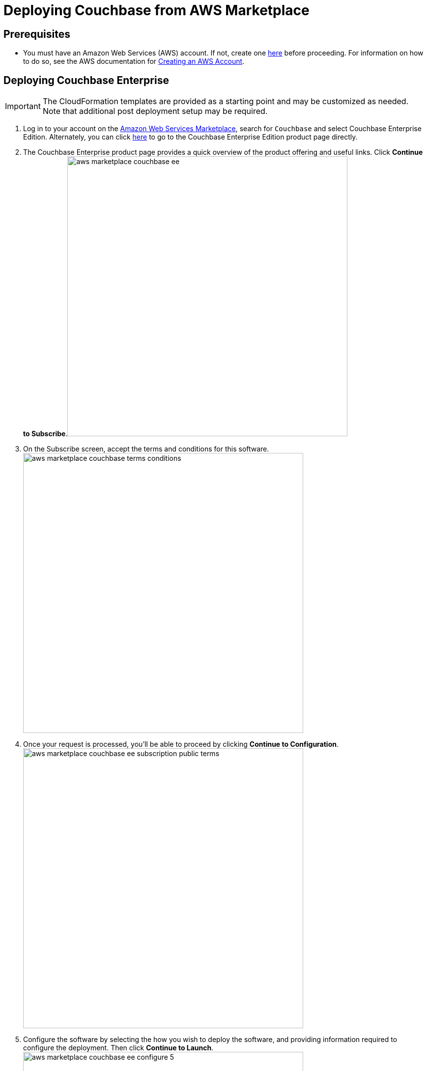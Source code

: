 [#topic_rfg_qjt_xs]
= Deploying Couchbase from AWS Marketplace

== Prerequisites

* You must have an Amazon Web Services (AWS) account.
If not, create one https://aws.amazon.com[here] before proceeding.
For information on how to do so, see the AWS documentation for http://docs.aws.amazon.com/AmazonSimpleDB/latest/DeveloperGuide/AboutAWSAccounts.html[Creating an AWS Account].

== Deploying Couchbase Enterprise

IMPORTANT: The CloudFormation templates are provided as a starting point and may be customized as needed.
Note that additional post deployment setup may be required.

. Log in to your account on the https://aws.amazon.com/marketplace/[Amazon Web Services Marketplace], search for [.input]`Couchbase` and select Couchbase Enterprise Edition.
Alternately, you can click https://aws.amazon.com/marketplace/server/pp/prodview-2qb6yl6xq2one[here] to go to the Couchbase Enterprise Edition product page directly.
. The Couchbase Enterprise product page provides a quick overview of the product offering and useful links.
Click [.uicontrol]*Continue to Subscribe*.image:aws/deploying/aws-marketplace-couchbase-ee.png[,570]
. On the Subscribe screen, accept the terms and conditions for this software.
image:aws/deploying/aws-marketplace-couchbase-terms-conditions.png[,570]
. Once your request is processed, you'll be able to proceed by clicking [.uicontrol]*Continue to Configuration*.
image:aws/deploying/aws-marketplace-couchbase-ee-subscription-public-terms.png[,570]
. Configure the software by selecting the how you wish to deploy the software, and providing information required to configure the deployment.
Then click [.uicontrol]*Continue to Launch*.
image:aws/deploying/aws-marketplace-couchbase-ee-configure-5.png[,570]
. Review your configuration and then choose Launch CloudFormation to launch your configuration through the AWS CloudFormation console.
image:aws/deploying/aws-marketplace-couchbase-ee-launch-action.png[,570]
. You will be redirected to the AWS CloudFormation Console where you must create a stack.
A stack is a group of related resources that you manage as a single unit.
Select the [.input]`Amazon S3 template URL` and then click [.uicontrol]*Next*.image:aws/deploying/aws-marketplace-couchbase-ee-create-stack-select-template.png[,570]
. Enter the stack name and parameter values.
You can choose to use the default values defined in the AWS CloudFormation template or edit them.
Then click [.uicontrol]*Next*.
+
NOTE: The user name and password will be required to log in to the Couchbase Server Web Console later.
+
[#image_icz_f22_qbb]
image::aws/deploying/aws-marketplace-couchbase-ee-create-stack-parameters.png[,570]

. Optionally, you can specify tags for resources in your stack and the required permissions.
Click [.uicontrol]*Next*.image:aws/deploying/aws-marketplace-couchbase-ee-create-stack-options.png[,570]
. Acknowledge that AWS CloudFormation may create IAM resources that provide entities access to make changes to your AWS account and click [.uicontrol]*Create*.
image:aws/deploying/aws-marketplace-couchbase-ee-create-stack-review-options-ack.png[,570]
. The stack creation takes a short while to complete and the status is displayed on the screen.
After the process is completed, you should see a [.output]`CREATE_COMPLETE` status.
image:aws/deploying/aws-marketplace-couchbase-ee-create-stack-complete.png[,570]

[#logging-in]
== Logging in to Your Couchbase Cluster

After the deployment is completed, you can explore the resources created from the AWS EC2 dashboard.
image:aws/logging-in/aws-console-ec2-dashboard.png[,570]

Click [.uicontrol]*Running Instances* under Resources to view the running instances of Couchbase Server and Sync Gateway.
You can select a particular instance to view details such as the instance ID, state, IPv4 Public IP, and so on.
image:aws/logging-in/aws-console-ec2-instances.png[,570]

[#ol_xz2_vsn_nbb]
. This step describes how to log in to the Couchbase Server Web Console.
[#ol_qrc_x5n_nbb]
 .. From the AWS EC2 console, select a running Couchbase Server Instance and copy the IPv4 Public IP.image:aws/logging-in/aws-console-ec2-couchbase-server-instance-public-ip.png[,570]
 .. Open a browser tab and enter the copied IPv4 Public IP along with port 8091 as [.path]_<ipv4-public-ip>:8091_ to open the Couchbase Server Web Console.
 .. Enter the Administrator user name and password you configured when creating the stack to sign in.image:aws/logging-in/aws-couchbase-ee-login.png[,570]
 .. Once you log in successfully, you can see the status of your Couchbase Server cluster on the dashboard.image:aws/logging-in/aws-couchbase-web-console-dashboard.png[,570]
+
Click the [.uicontrol]*Servers* tab to explore the sever nodes that have been created.image:aws/logging-in/aws-couchbase-web-console-servers.png[,570]
. This step describes how to log in to the Sync Gateway Admin portal.
[#ol_qs2_hxn_nbb]
 .. From the AWS EC2 console, select a running Couchbase Sync Gateway instance and copy the IPv4 Public IP.image:aws/logging-in/aws-console-ec2-sync-gateway-instance-public-ip.png[,570]
 .. Open a browser tab and enter the copied IPv4 Public IP along with port 4984 as [.path]_<ipv4-public-ip>:4984_.
This opens the interface for Couchbase Sync Gateway which is already setup and configured to connect to an empty bucket on the cluster.
image:aws/logging-in/aws-couchbase-sync-gateway-connection.png[,570]
 .. Open another browser tab and enter [.path]_<ipv4-public-ip>:4984/_admin/_ to open the Couchbase Sync Gateway Admin Portal.
image:aws/logging-in/aws-couchbase-sync-gateway-admin-portal.png[,570]

[#scaling]
== Scaling Your Couchbase Cluster

This section describes how to scale up your cluster in three simple steps.

[#ol_fnc_myn_nbb]
. Log in to the AWS EC2 Console and select [.uicontrol]*Instances* in the left navigation to list all the available instances.
Select the Couchbase Server instance you wish to scale up.
image:aws/scaling/aws-ec2-network-interfaces-couchbase-server-instance.png[,570]
. On left navigation, select [.uicontrol]*Auto Scaling Groups*.
image:aws/scaling/aws-ec2-couchbase-server-auto-scaling-options.png[,570]
. Edit the selected Auto Scaling Group and then [.uicontrol]*Save*.
In the following screen captures, you'll see that the number of server instances has been updated from 4 to 8.
image:aws/scaling/aws-ec2-couchbase-server-auto-scaling-group-edit.png[,570]
+
image:aws/scaling/aws-ec2-couchbase-server-auto-scaling-group-save.png[,570]image:aws/scaling/aws-ec2-couchbase-server-auto-scaling-group-updated.png[,570]

. On a different browser tab, you can log in to the Couchbase Server Web Console to see the additional server nodes that were added to your cluster.
image:aws/scaling/aws-couchbase-web-console-servers-after-scaling.png[,570]

